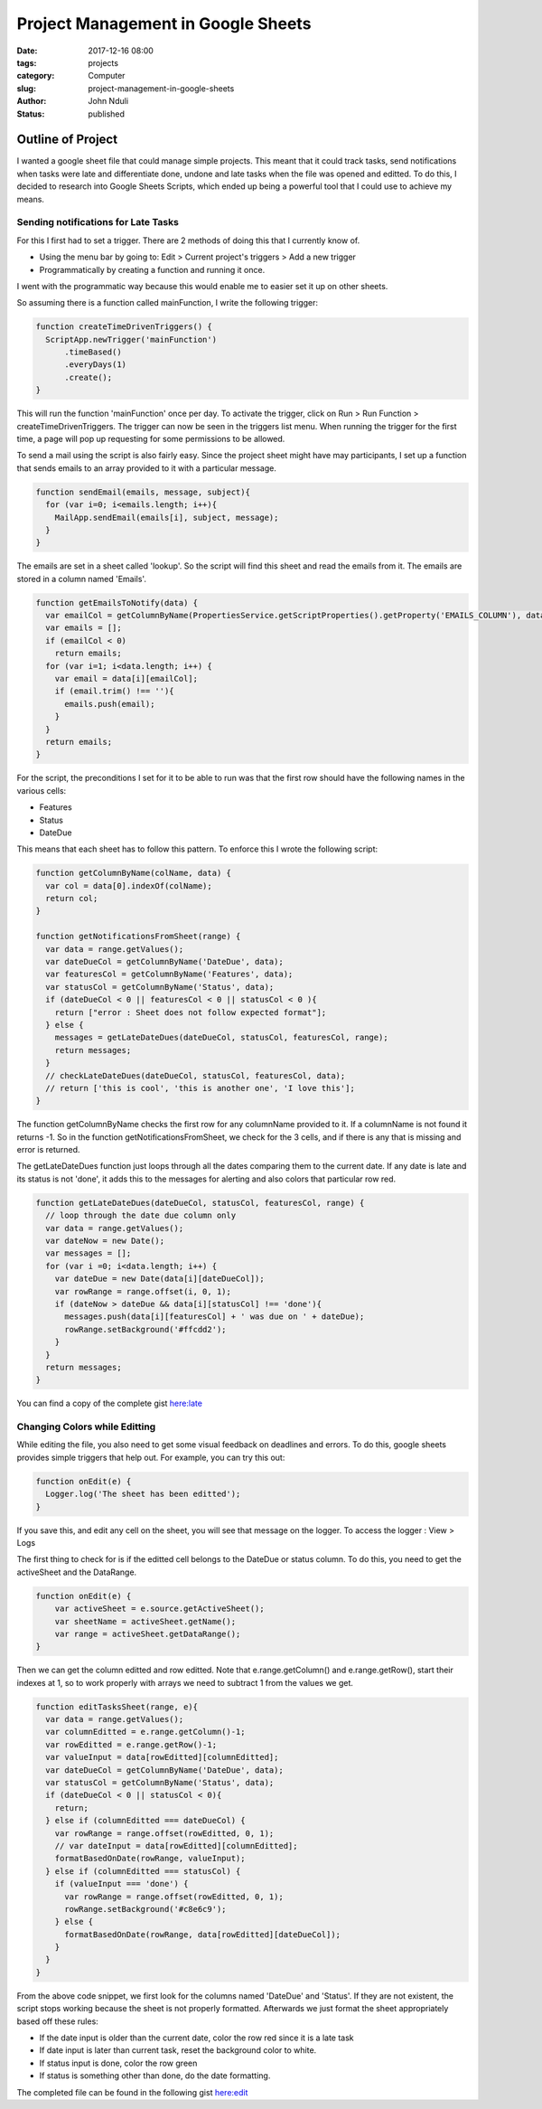 ###################################
Project Management in Google Sheets
###################################

:date: 2017-12-16 08:00
:tags: projects
:category: Computer
:slug: project-management-in-google-sheets
:author: John Nduli
:status: published

Outline of Project
==================
I wanted a google sheet file that could manage simple projects.
This meant that it could track tasks, send notifications when
tasks were late and differentiate done, undone and late tasks when
the file was opened and editted. To do this, I decided to research
into Google Sheets Scripts, which ended up being a powerful tool
that I could use to achieve my means.

Sending notifications for Late Tasks
------------------------------------
For this I first had to set a trigger. There are 2 methods of
doing this that I currently know of.

+ Using the menu bar by going to:
  Edit > Current project's triggers > Add a new trigger
+ Programmatically by creating a function and running it once.

I went with the programmatic way because this would enable me to
easier set it up on other sheets.

So assuming there is a function called mainFunction, I write the
following trigger:

.. code-block:: javascript

    function createTimeDrivenTriggers() {
      ScriptApp.newTrigger('mainFunction')
          .timeBased()
          .everyDays(1)
          .create();
    }

This will run the function 'mainFunction' once per day. To
activate the trigger, click on Run > Run Function >
createTimeDrivenTriggers. The trigger can now be seen in the
triggers list menu. When running the trigger for the first time, a
page will pop up requesting for some permissions to be allowed.

To send a mail using the script is also fairly easy. Since the
project sheet might have may participants, I set up a function
that sends emails to an array provided to it with a particular
message.

.. code-block:: javascript

    function sendEmail(emails, message, subject){
      for (var i=0; i<emails.length; i++){
        MailApp.sendEmail(emails[i], subject, message);
      }
    }

The emails are set in a sheet called 'lookup'. So the script will
find this sheet and read the emails from it. The emails are stored
in a column named 'Emails'.

.. code-block:: javascript

    function getEmailsToNotify(data) {
      var emailCol = getColumnByName(PropertiesService.getScriptProperties().getProperty('EMAILS_COLUMN'), data);
      var emails = [];
      if (emailCol < 0)
        return emails;
      for (var i=1; i<data.length; i++) {
        var email = data[i][emailCol];
        if (email.trim() !== ''){
          emails.push(email);
        }
      }
      return emails;                 
    }

For the script, the preconditions I set for it to be able to run
was that the first row should have the following names in the
various cells:

+ Features
+ Status
+ DateDue

This means that each sheet has to follow this pattern. To enforce this
I wrote the following script:

.. code-block:: javascript

    function getColumnByName(colName, data) {
      var col = data[0].indexOf(colName);
      return col;
    }

    function getNotificationsFromSheet(range) {
      var data = range.getValues();
      var dateDueCol = getColumnByName('DateDue', data);
      var featuresCol = getColumnByName('Features', data);
      var statusCol = getColumnByName('Status', data);
      if (dateDueCol < 0 || featuresCol < 0 || statusCol < 0 ){
        return ["error : Sheet does not follow expected format"];
      } else {
        messages = getLateDateDues(dateDueCol, statusCol, featuresCol, range);
        return messages;
      }
      // checkLateDateDues(dateDueCol, statusCol, featuresCol, data);
      // return ['this is cool', 'this is another one', 'I love this'];
    }


The function getColumnByName checks the first row for any
columnName provided to it. If a columnName is not found it returns
-1. So in the function getNotificationsFromSheet, we check for the
3 cells, and if there is any that is missing and error is
returned.

The getLateDateDues function just loops through all the dates
comparing them to the current date. If any date is late and its
status is not 'done', it adds this to the messages for alerting
and also colors that particular row red.

.. code-block:: javascript

    function getLateDateDues(dateDueCol, statusCol, featuresCol, range) {
      // loop through the date due column only
      var data = range.getValues();
      var dateNow = new Date();
      var messages = [];
      for (var i =0; i<data.length; i++) {
        var dateDue = new Date(data[i][dateDueCol]);
        var rowRange = range.offset(i, 0, 1);
        if (dateNow > dateDue && data[i][statusCol] !== 'done'){
          messages.push(data[i][featuresCol] + ' was due on ' + dateDue);
          rowRange.setBackground('#ffcdd2');
        }
      }
      return messages;
    }

You can find a copy of the complete gist `here:late <https://gist.github.com/jnduli/ad6ef7e12715c63a6d933368e0c61be0>`_

Changing Colors while Editting
------------------------------


While editing the file, you also need to get some visual feedback
on deadlines and errors. To do this, google sheets provides simple
triggers that help out. For example, you can try this out:

.. code-block:: javascript

    function onEdit(e) {
      Logger.log('The sheet has been editted');
    }

If you save this, and edit any cell on the sheet, you will see
that message on the logger. To access the logger : View > Logs

The first thing to check for is if the editted cell belongs to the
DateDue or status column. To do this, you need to get the
activeSheet and the DataRange.

.. code-block:: javascript

   function onEdit(e) {
       var activeSheet = e.source.getActiveSheet();
       var sheetName = activeSheet.getName();
       var range = activeSheet.getDataRange();
   }

Then we can get the column editted and row editted. Note that
e.range.getColumn() and e.range.getRow(), start their indexes at
1, so to work properly with arrays we need to subtract 1 from the
values we get.

.. code-block:: javascript

    function editTasksSheet(range, e){
      var data = range.getValues();
      var columnEditted = e.range.getColumn()-1;
      var rowEditted = e.range.getRow()-1;
      var valueInput = data[rowEditted][columnEditted];
      var dateDueCol = getColumnByName('DateDue', data);
      var statusCol = getColumnByName('Status', data);
      if (dateDueCol < 0 || statusCol < 0){
        return;
      } else if (columnEditted === dateDueCol) {
        var rowRange = range.offset(rowEditted, 0, 1);
        // var dateInput = data[rowEditted][columnEditted];
        formatBasedOnDate(rowRange, valueInput);
      } else if (columnEditted === statusCol) {
        if (valueInput === 'done') {
          var rowRange = range.offset(rowEditted, 0, 1);
          rowRange.setBackground('#c8e6c9');
        } else {
          formatBasedOnDate(rowRange, data[rowEditted][dateDueCol]);
        }
      }
    }


From the above code snippet, we first look for the columns named
'DateDue' and 'Status'. If they are not existent, the script stops
working because the sheet is not properly formatted. Afterwards we just
format the sheet appropriately based off these rules:

+ If the date input is older than the current date, color the row
  red since it is a late task
+ If date input is later than current task, reset the background
  color to white.
+ If status input is done, color the row green
+ If status is something other than done, do the date formatting.

The completed file can be found in the following gist `here:edit <https://gist.github.com/jnduli/ad6ef7e12715c63a6d933368e0c61be0>`_
